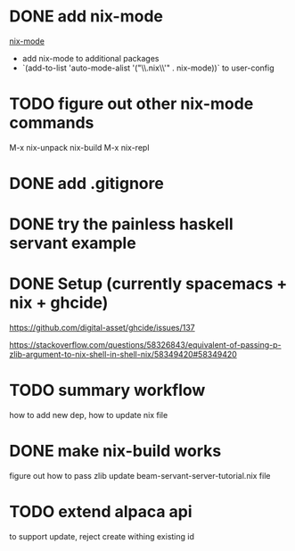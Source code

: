 * DONE add nix-mode
  CLOSED: [2019-11-06 Wed 10:08]
[[https://github.com/NixOS/nix-mode][nix-mode]]
- add nix-mode to additional packages
- `(add-to-list 'auto-mode-alist '("\\.nix\\'" . nix-mode))` to user-config
* TODO figure out other nix-mode commands
   M-x nix-unpack 
   nix-build
   M-x nix-repl

* DONE add .gitignore
  CLOSED: [2019-11-06 Wed 09:43]
* DONE try the painless haskell servant example
  CLOSED: [2019-11-06 Wed 21:29]

* DONE Setup (currently spacemacs + nix + ghcide) 
  CLOSED: [2019-11-26 Tue 15:25]
https://github.com/digital-asset/ghcide/issues/137

https://stackoverflow.com/questions/58326843/equivalent-of-passing-p-zlib-argument-to-nix-shell-in-shell-nix/58349420#58349420

* TODO summary workflow
how to add new dep, how to update nix file

* DONE make nix-build works
  CLOSED: [2019-11-26 Tue 15:25]
figure out how to pass zlib 
update beam-servant-server-tutorial.nix file

* TODO extend alpaca api 
to support update, reject create withing existing id
